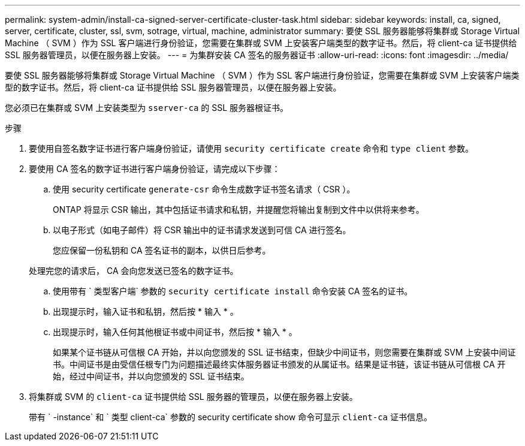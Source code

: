 ---
permalink: system-admin/install-ca-signed-server-certificate-cluster-task.html 
sidebar: sidebar 
keywords: install, ca, signed, server, certificate, cluster, ssl, svm, sotrage, virtual, machine, administrator 
summary: 要使 SSL 服务器能够将集群或 Storage Virtual Machine （ SVM ）作为 SSL 客户端进行身份验证，您需要在集群或 SVM 上安装客户端类型的数字证书。然后，将 client-ca 证书提供给 SSL 服务器管理员，以便在服务器上安装。 
---
= 为集群安装 CA 签名的服务器证书
:allow-uri-read: 
:icons: font
:imagesdir: ../media/


[role="lead"]
要使 SSL 服务器能够将集群或 Storage Virtual Machine （ SVM ）作为 SSL 客户端进行身份验证，您需要在集群或 SVM 上安装客户端类型的数字证书。然后，将 client-ca 证书提供给 SSL 服务器管理员，以便在服务器上安装。

您必须已在集群或 SVM 上安装类型为 `sserver-ca` 的 SSL 服务器根证书。

.步骤
. 要使用自签名数字证书进行客户端身份验证，请使用 `security certificate create` 命令和 `type client` 参数。
. 要使用 CA 签名的数字证书进行客户端身份验证，请完成以下步骤：
+
.. 使用 security certificate `generate-csr` 命令生成数字证书签名请求（ CSR ）。
+
ONTAP 将显示 CSR 输出，其中包括证书请求和私钥，并提醒您将输出复制到文件中以供将来参考。

.. 以电子形式（如电子邮件）将 CSR 输出中的证书请求发送到可信 CA 进行签名。
+
您应保留一份私钥和 CA 签名证书的副本，以供日后参考。

+
处理完您的请求后， CA 会向您发送已签名的数字证书。

.. 使用带有 ` 类型客户端` 参数的 `security certificate install` 命令安装 CA 签名的证书。
.. 出现提示时，输入证书和私钥，然后按 * 输入 * 。
.. 出现提示时，输入任何其他根证书或中间证书，然后按 * 输入 * 。
+
如果某个证书链从可信根 CA 开始，并以向您颁发的 SSL 证书结束，但缺少中间证书，则您需要在集群或 SVM 上安装中间证书。中间证书是由受信任根专门为问题描述最终实体服务器证书颁发的从属证书。结果是证书链，该证书链从可信根 CA 开始，经过中间证书，并以向您颁发的 SSL 证书结束。



. 将集群或 SVM 的 `client-ca` 证书提供给 SSL 服务器的管理员，以便在服务器上安装。
+
带有 ` -instance` 和 ` 类型 client-ca` 参数的 security certificate show 命令可显示 `client-ca` 证书信息。


